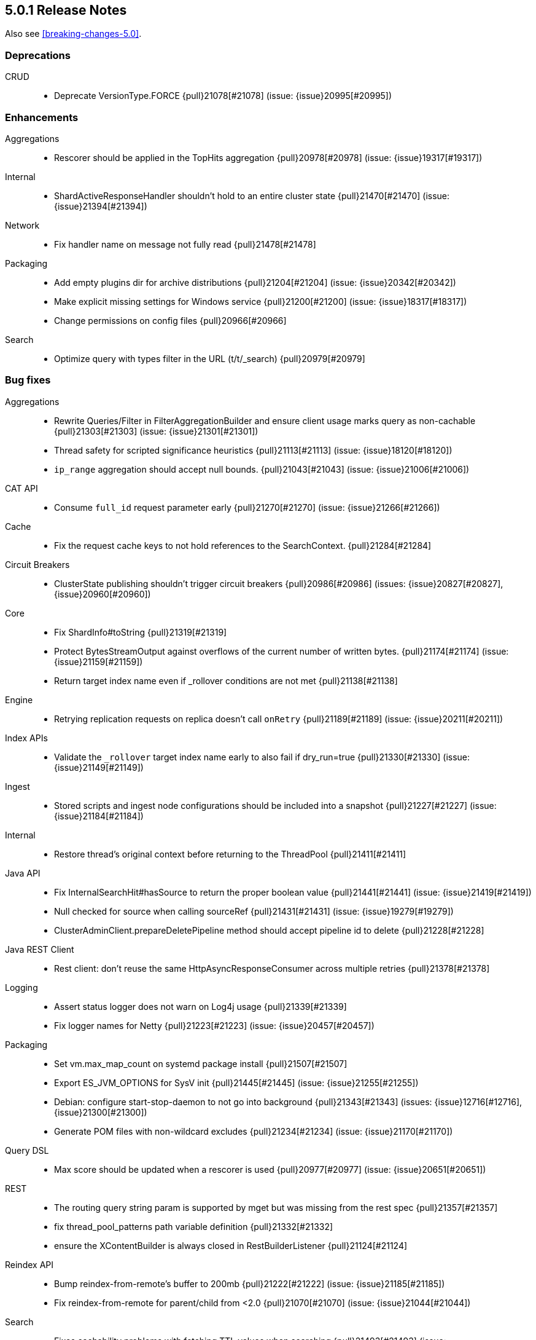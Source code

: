 [[release-notes-5.0.1]]
== 5.0.1 Release Notes

Also see <<breaking-changes-5.0>>.

[[deprecation-5.0.1]]
[float]
=== Deprecations

CRUD::
* Deprecate VersionType.FORCE {pull}21078[#21078] (issue: {issue}20995[#20995])



[[enhancement-5.0.1]]
[float]
=== Enhancements

Aggregations::
* Rescorer should be applied in the TopHits aggregation {pull}20978[#20978] (issue: {issue}19317[#19317])

Internal::
* ShardActiveResponseHandler shouldn't hold to an entire cluster state {pull}21470[#21470] (issue: {issue}21394[#21394])

Network::
* Fix handler name on message not fully read {pull}21478[#21478]

Packaging::
* Add empty plugins dir for archive distributions {pull}21204[#21204] (issue: {issue}20342[#20342])
* Make explicit missing settings for Windows service {pull}21200[#21200] (issue: {issue}18317[#18317])
* Change permissions on config files {pull}20966[#20966]

Search::
* Optimize query with types filter in the URL (t/t/_search) {pull}20979[#20979]



[[bug-5.0.1]]
[float]
=== Bug fixes

Aggregations::
* Rewrite Queries/Filter in FilterAggregationBuilder and ensure client usage marks query as non-cachable {pull}21303[#21303] (issue: {issue}21301[#21301])
* Thread safety for scripted significance heuristics {pull}21113[#21113] (issue: {issue}18120[#18120])
* `ip_range` aggregation should accept null bounds. {pull}21043[#21043] (issue: {issue}21006[#21006])

CAT API::
* Consume `full_id` request parameter early {pull}21270[#21270] (issue: {issue}21266[#21266])

Cache::
* Fix the request cache keys to not hold references to the SearchContext. {pull}21284[#21284]

Circuit Breakers::
* ClusterState publishing shouldn't trigger circuit breakers {pull}20986[#20986] (issues: {issue}20827[#20827], {issue}20960[#20960])

Core::
* Fix ShardInfo#toString {pull}21319[#21319]
* Protect BytesStreamOutput against overflows of the current number of written bytes. {pull}21174[#21174] (issue: {issue}21159[#21159])
* Return target index name even if _rollover conditions are not met {pull}21138[#21138]

Engine::
* Retrying replication requests on replica doesn't call `onRetry` {pull}21189[#21189] (issue: {issue}20211[#20211])

Index APIs::
* Validate the `_rollover` target index name early to also fail if dry_run=true {pull}21330[#21330] (issue: {issue}21149[#21149])

Ingest::
* Stored scripts and ingest node configurations should be included into a snapshot {pull}21227[#21227] (issue: {issue}21184[#21184])

Internal::
* Restore thread's original context before returning to the ThreadPool {pull}21411[#21411]

Java API::
* Fix InternalSearchHit#hasSource to return the proper boolean value {pull}21441[#21441] (issue: {issue}21419[#21419])
* Null checked for source when calling sourceRef {pull}21431[#21431] (issue: {issue}19279[#19279])
* ClusterAdminClient.prepareDeletePipeline method should accept pipeline id to delete {pull}21228[#21228]

Java REST Client::
* Rest client: don't reuse the same HttpAsyncResponseConsumer across multiple retries {pull}21378[#21378]

Logging::
* Assert status logger does not warn on Log4j usage {pull}21339[#21339]
* Fix logger names for Netty {pull}21223[#21223] (issue: {issue}20457[#20457])

Packaging::
* Set vm.max_map_count on systemd package install {pull}21507[#21507]
* Export ES_JVM_OPTIONS for SysV init {pull}21445[#21445] (issue: {issue}21255[#21255])
* Debian: configure start-stop-daemon to not go into background {pull}21343[#21343] (issues: {issue}12716[#12716], {issue}21300[#21300])
* Generate POM files with non-wildcard excludes {pull}21234[#21234] (issue: {issue}21170[#21170])

Query DSL::
* Max score should be updated when a rescorer is used {pull}20977[#20977] (issue: {issue}20651[#20651])

REST::
* The routing query string param is supported by mget but was missing from the rest spec {pull}21357[#21357]
* fix thread_pool_patterns path variable definition {pull}21332[#21332]
* ensure the XContentBuilder is always closed in RestBuilderListener {pull}21124[#21124]

Reindex API::
* Bump reindex-from-remote's buffer to 200mb {pull}21222[#21222] (issue: {issue}21185[#21185])
* Fix reindex-from-remote for parent/child from <2.0 {pull}21070[#21070] (issue: {issue}21044[#21044])

Search::
* Fixes cachability problems with fetching TTL values when searching {pull}21493[#21493] (issue: {issue}21457[#21457])
* Remove LateParsingQuery to prevent timestamp access after context is frozen {pull}21328[#21328] (issue: {issue}21295[#21295])

Snapshot/Restore::
* Ensures cleanup of temporary index-* generational blobs during snapshotting {pull}21469[#21469] (issue: {issue}21462[#21462])
* Fixes get snapshot duplicates when asking for _all {pull}21340[#21340] (issue: {issue}21335[#21335])



[[upgrade-5.0.1]]
[float]
=== Upgrades

Core::
* Upgrade to Lucene 6.2.1 {pull}21207[#21207]

Dates::
* Update Joda Time to version 2.9.5 {pull}21468[#21468] (issue: {issue}20911[#20911])



